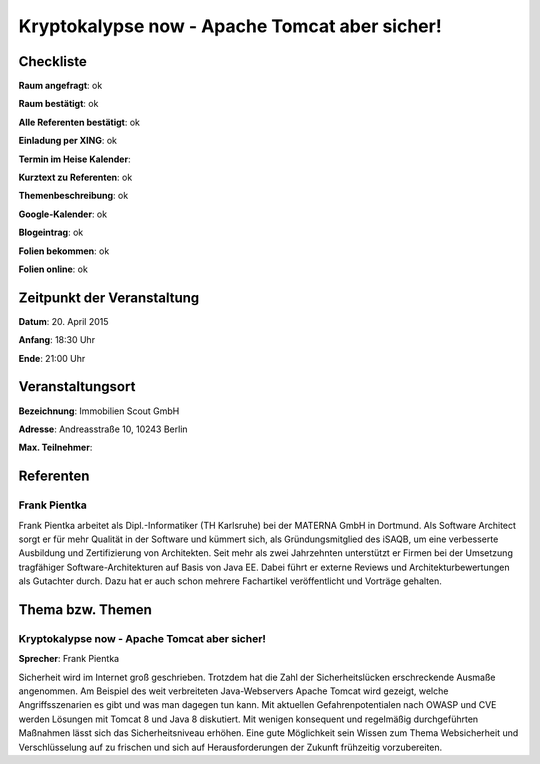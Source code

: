 Kryptokalypse now - Apache Tomcat aber sicher!
=================

Checkliste
----------

**Raum angefragt**: ok

**Raum bestätigt**: ok

**Alle Referenten bestätigt**: ok

**Einladung per XING**: ok

**Termin im Heise Kalender**:

**Kurztext zu Referenten**: ok

**Themenbeschreibung**: ok

**Google-Kalender**: ok

**Blogeintrag**: ok

**Folien bekommen**: ok

**Folien online**: ok

Zeitpunkt der Veranstaltung
---------------------------

**Datum**: 20. April 2015

**Anfang**: 18:30 Uhr

**Ende**: 21:00 Uhr

Veranstaltungsort
-----------------

**Bezeichnung**: Immobilien Scout GmbH

**Adresse**: Andreasstraße 10, 10243 Berlin

**Max. Teilnehmer**:

Referenten
----------

Frank Pientka
~~~~~~
Frank Pientka arbeitet als Dipl.-Informatiker (TH Karlsruhe) 
bei der MATERNA GmbH in Dortmund. Als Software Architect 
sorgt er für mehr Qualität in der Software und kümmert sich, als
Gründungsmitglied des iSAQB, um eine verbesserte Ausbildung
und Zertifizierung von Architekten. Seit mehr als zwei Jahrzehnten
unterstützt er Firmen bei der Umsetzung tragfähiger 
Software-Architekturen auf Basis von Java EE.
Dabei führt er externe Reviews und Architekturbewertungen 
als Gutachter durch. Dazu hat er auch schon mehrere
Fachartikel veröffentlicht und Vorträge gehalten.

Thema bzw. Themen
-----------------

Kryptokalypse now - Apache Tomcat aber sicher!
~~~~~~~~~~~~~~~~~~~
**Sprecher**: Frank Pientka

Sicherheit wird im Internet groß geschrieben. Trotzdem hat die 
Zahl der Sicherheitslücken erschreckende Ausmaße angenommen. Am 
Beispiel des weit verbreiteten Java-Webservers Apache Tomcat wird 
gezeigt, welche Angriffsszenarien es gibt und was man dagegen tun 
kann. Mit aktuellen Gefahrenpotentialen nach OWASP und CVE  
werden Lösungen mit Tomcat 8 und Java 8 diskutiert.  Mit wenigen 
konsequent und regelmäßig durchgeführten Maßnahmen lässt sich das 
Sicherheitsniveau erhöhen. Eine gute Möglichkeit sein Wissen zum Thema 
Websicherheit und Verschlüsselung auf zu frischen und sich auf 
Herausforderungen der Zukunft frühzeitig vorzubereiten.
